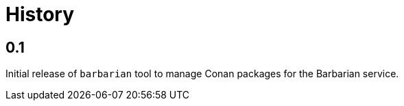 = History

== 0.1

Initial release of `barbarian` tool to manage Conan packages for the Barbarian
service.
